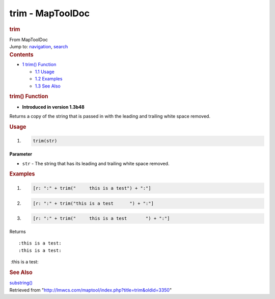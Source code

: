 =================
trim - MapToolDoc
=================

.. contents::
   :depth: 3
..

.. container:: noprint
   :name: mw-page-base

.. container:: noprint
   :name: mw-head-base

.. container:: mw-body
   :name: content

   .. container:: mw-indicators

   .. rubric:: trim
      :name: firstHeading
      :class: firstHeading

   .. container:: mw-body-content
      :name: bodyContent

      .. container::
         :name: siteSub

         From MapToolDoc

      .. container::
         :name: contentSub

      .. container:: mw-jump
         :name: jump-to-nav

         Jump to: `navigation <#mw-head>`__, `search <#p-search>`__

      .. container:: mw-content-ltr
         :name: mw-content-text

         .. container:: toc
            :name: toc

            .. container::
               :name: toctitle

               .. rubric:: Contents
                  :name: contents

            -  `1 trim() Function <#trim.28.29_Function>`__

               -  `1.1 Usage <#Usage>`__
               -  `1.2 Examples <#Examples>`__
               -  `1.3 See Also <#See_Also>`__

         .. rubric:: trim() Function
            :name: trim-function

         .. container:: template_version

            • **Introduced in version 1.3b48**

         .. container:: template_description

            Returns a copy of the string that is passed in with the
            leading and trailing white space removed.

         .. rubric:: Usage
            :name: usage

         .. container:: mw-geshi mw-code mw-content-ltr

            .. container:: mtmacro source-mtmacro

               #. .. code-block:: none

                     trim(str)

         **Parameter**

         -  ``str`` - The string that has its leading and trailing white
            space removed.

         .. rubric:: Examples
            :name: examples

         .. container:: template_examples

            .. container:: mw-geshi mw-code mw-content-ltr

               .. container:: mtmacro source-mtmacro

                  #. .. code-block:: none

                        [r: ":" + trim("     this is a test") + ":"]

                  #. .. code-block:: none

                        [r: ":" + trim("this is a test      ") + ":"]

                  #. .. code-block:: none

                        [r: ":" + trim("     this is a test       ") + ":"]

            Returns

            ::

                  :this is a test:
                  :this is a test:

             :this is a test:

         .. rubric:: See Also
            :name: see-also

         .. container:: template_also

            `substring() <substring>`__

      .. container:: printfooter

         Retrieved from
         "http://lmwcs.com/maptool/index.php?title=trim&oldid=3350"

